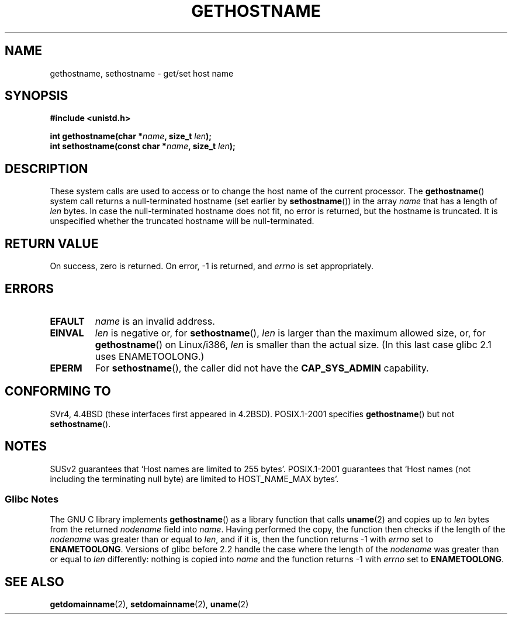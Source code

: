 .\" Hey Emacs! This file is -*- nroff -*- source.
.\"
.\" Copyright 1993 Rickard E. Faith (faith@cs.unc.edu)
.\"
.\" Permission is granted to make and distribute verbatim copies of this
.\" manual provided the copyright notice and this permission notice are
.\" preserved on all copies.
.\"
.\" Permission is granted to copy and distribute modified versions of this
.\" manual under the conditions for verbatim copying, provided that the
.\" entire resulting derived work is distributed under the terms of a
.\" permission notice identical to this one.
.\"
.\" Since the Linux kernel and libraries are constantly changing, this
.\" manual page may be incorrect or out-of-date.  The author(s) assume no
.\" responsibility for errors or omissions, or for damages resulting from
.\" the use of the information contained herein.  The author(s) may not
.\" have taken the same level of care in the production of this manual,
.\" which is licensed free of charge, as they might when working
.\" professionally.
.\"
.\" Formatted or processed versions of this manual, if unaccompanied by
.\" the source, must acknowledge the copyright and authors of this work.
.\"
.\" Modified 1995-07-22 by Michael Chastain <mec@duracef.shout.net>:
.\"   'gethostname' is real system call on Linux/Alpha.
.\" Modified 1997-01-31 by Eric S. Raymond <esr@thyrsus.com>
.\" Modified 2000-06-04, 2001-12-15 by aeb
.\" Modified 2004-06-17 by mtk
.\"
.TH GETHOSTNAME 2 2004-06-17 "Linux" "Linux Programmer's Manual"
.SH NAME
gethostname, sethostname \- get/set host name
.SH SYNOPSIS
.B #include <unistd.h>
.sp
.BI "int gethostname(char *" name ", size_t " len );
.br
.BI "int sethostname(const char *" name ", size_t " len );
.SH DESCRIPTION
These system calls are used to access or to change the host name of the
current processor.
The
.BR gethostname ()
system call returns a null-terminated hostname (set earlier by
.BR sethostname ())
in the array \fIname\fP that has a length of \fIlen\fP bytes.
In case the null-terminated hostname does not fit, no error is
returned, but the hostname is truncated.
It is unspecified
whether the truncated hostname will be null-terminated.
.SH "RETURN VALUE"
On success, zero is returned.
On error, \-1 is returned, and
.I errno
is set appropriately.
.SH ERRORS
.TP
.B EFAULT
.I name
is an invalid address.
.TP
.B EINVAL
.I len
is negative or, for
.BR sethostname (),
.I len
is larger than the maximum allowed size,
or, for
.BR gethostname ()
on Linux/i386,
.I len
is smaller than the actual size.
(In this last case glibc 2.1 uses ENAMETOOLONG.)
.TP
.B EPERM
For
.BR sethostname (),
the caller did not have the
.B CAP_SYS_ADMIN
capability.
.SH "CONFORMING TO"
SVr4, 4.4BSD  (these interfaces first appeared in 4.2BSD).
POSIX.1-2001 specifies
.BR gethostname ()
but not
.BR sethostname ().
.SH NOTES
SUSv2 guarantees that `Host names are limited to 255 bytes'.
POSIX.1-2001 guarantees that `Host names (not including
the terminating null byte) are limited to HOST_NAME_MAX bytes'.
.SS Glibc Notes
The GNU C library implements
.BR gethostname ()
as a library function that calls
.BR uname (2)
and copies up to
.I len
bytes from the returned
.I nodename
field into
.IR name .
Having performed the copy, the function then checks if the length of the
.I nodename
was greater than or equal to
.IR len ,
and if it is, then the function returns \-1 with
.I errno
set to
.BR ENAMETOOLONG .
Versions of glibc before 2.2
.\" At least glibc 2.0 and 2.1, older versions not checked
handle the case where the length of the
.I nodename
was greater than or equal to
.IR len
differently: nothing is copied into
.I name
and the function returns \-1 with
.I errno
set to
.BR ENAMETOOLONG .
.SH "SEE ALSO"
.BR getdomainname (2),
.BR setdomainname (2),
.BR uname (2)

